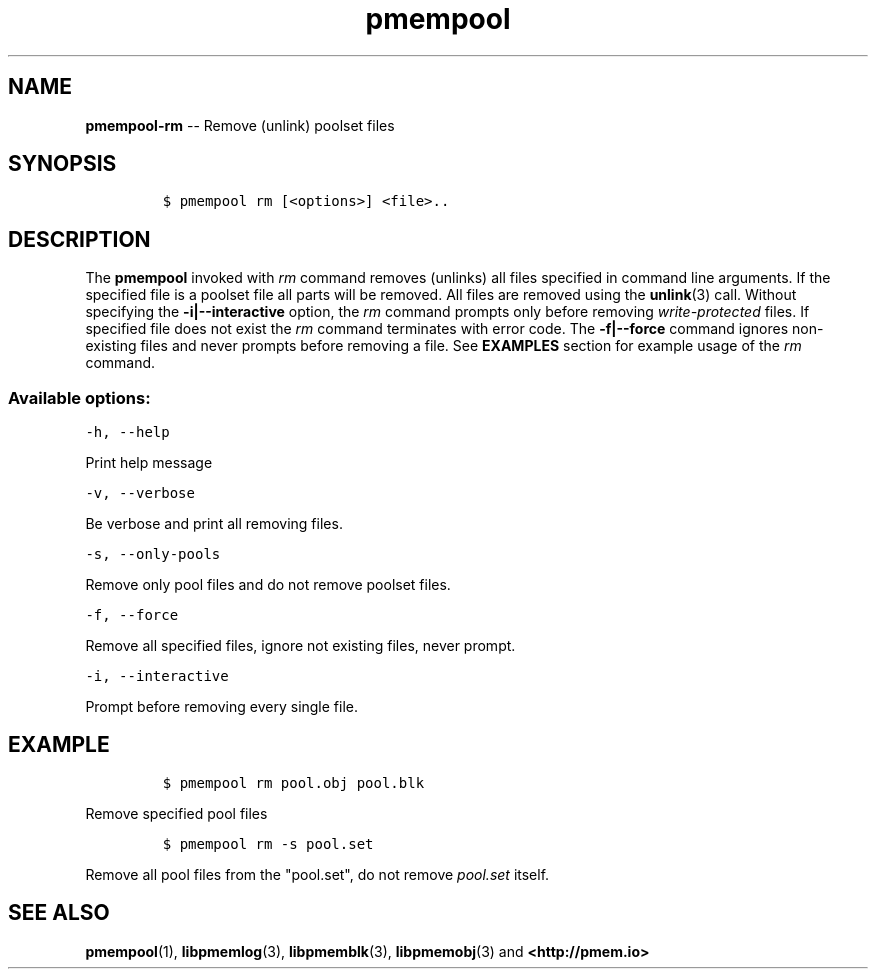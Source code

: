 .\" Automatically generated by Pandoc 1.16.0.2
.\"
.TH "pmempool" "1" "pmem Tools version 1.0.2" "" "" ""
.hy
.\" Copyright 2014-2016, Intel Corporation
.\"
.\" Redistribution and use in source and binary forms, with or without
.\" modification, are permitted provided that the following conditions
.\" are met:
.\"
.\"     * Redistributions of source code must retain the above copyright
.\"       notice, this list of conditions and the following disclaimer.
.\"
.\"     * Redistributions in binary form must reproduce the above copyright
.\"       notice, this list of conditions and the following disclaimer in
.\"       the documentation and/or other materials provided with the
.\"       distribution.
.\"
.\"     * Neither the name of the copyright holder nor the names of its
.\"       contributors may be used to endorse or promote products derived
.\"       from this software without specific prior written permission.
.\"
.\" THIS SOFTWARE IS PROVIDED BY THE COPYRIGHT HOLDERS AND CONTRIBUTORS
.\" "AS IS" AND ANY EXPRESS OR IMPLIED WARRANTIES, INCLUDING, BUT NOT
.\" LIMITED TO, THE IMPLIED WARRANTIES OF MERCHANTABILITY AND FITNESS FOR
.\" A PARTICULAR PURPOSE ARE DISCLAIMED. IN NO EVENT SHALL THE COPYRIGHT
.\" OWNER OR CONTRIBUTORS BE LIABLE FOR ANY DIRECT, INDIRECT, INCIDENTAL,
.\" SPECIAL, EXEMPLARY, OR CONSEQUENTIAL DAMAGES (INCLUDING, BUT NOT
.\" LIMITED TO, PROCUREMENT OF SUBSTITUTE GOODS OR SERVICES; LOSS OF USE,
.\" DATA, OR PROFITS; OR BUSINESS INTERRUPTION) HOWEVER CAUSED AND ON ANY
.\" THEORY OF LIABILITY, WHETHER IN CONTRACT, STRICT LIABILITY, OR TORT
.\" (INCLUDING NEGLIGENCE OR OTHERWISE) ARISING IN ANY WAY OUT OF THE USE
.\" OF THIS SOFTWARE, EVEN IF ADVISED OF THE POSSIBILITY OF SUCH DAMAGE.
.SH NAME
.PP
\f[B]pmempool\-rm\f[] \-\- Remove (unlink) poolset files
.SH SYNOPSIS
.IP
.nf
\f[C]
$\ pmempool\ rm\ [<options>]\ <file>..
\f[]
.fi
.SH DESCRIPTION
.PP
The \f[B]pmempool\f[] invoked with \f[I]rm\f[] command removes (unlinks)
all files specified in command line arguments.
If the specified file is a poolset file all parts will be removed.
All files are removed using the \f[B]unlink\f[](3) call.
Without specifying the \f[B]\-i|\-\-interactive\f[] option, the
\f[I]rm\f[] command prompts only before removing
\f[I]write\-protected\f[] files.
If specified file does not exist the \f[I]rm\f[] command terminates with
error code.
The \f[B]\-f|\-\-force\f[] command ignores non\-existing files and never
prompts before removing a file.
See \f[B]EXAMPLES\f[] section for example usage of the \f[I]rm\f[]
command.
.SS Available options:
.PP
\f[C]\-h,\ \-\-help\f[]
.PP
Print help message
.PP
\f[C]\-v,\ \-\-verbose\f[]
.PP
Be verbose and print all removing files.
.PP
\f[C]\-s,\ \-\-only\-pools\f[]
.PP
Remove only pool files and do not remove poolset files.
.PP
\f[C]\-f,\ \-\-force\f[]
.PP
Remove all specified files, ignore not existing files, never prompt.
.PP
\f[C]\-i,\ \-\-interactive\f[]
.PP
Prompt before removing every single file.
.SH EXAMPLE
.IP
.nf
\f[C]
$\ pmempool\ rm\ pool.obj\ pool.blk
\f[]
.fi
.PP
Remove specified pool files
.IP
.nf
\f[C]
$\ pmempool\ rm\ \-s\ pool.set
\f[]
.fi
.PP
Remove all pool files from the "pool.set", do not remove
\f[I]pool.set\f[] itself.
.SH SEE ALSO
.PP
\f[B]pmempool\f[](1), \f[B]libpmemlog\f[](3), \f[B]libpmemblk\f[](3),
\f[B]libpmemobj\f[](3) and \f[B]<http://pmem.io>\f[]
